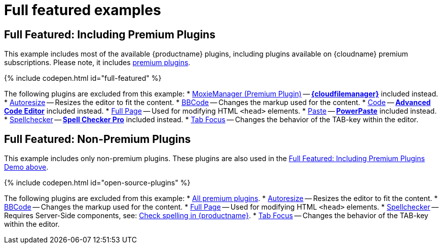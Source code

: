 = Full featured examples
:description: These examples display all of the plugins available with TinyMCE Cloud premium subscriptions.
:description_short: Every TinyMCE plugin in action.
:keywords: example demo custom wysiwyg full-power full-featured plugins non-premium
:title_nav: Full featured

[#full-featured-including-premium-plugins]
== Full Featured: Including Premium Plugins

This example includes most of the available {productname} plugins, including plugins available on {cloudname} premium subscriptions. Please note, it includes link:{plugindirectory}[premium plugins].

{% include codepen.html id="full-featured" %}

The following plugins are excluded from this example:
* link:{modulesDir}/plugins/moxiemanager[MoxieManager (Premium Plugin)] -- link:{modulesDir}/plugins/drive[*{cloudfilemanager}*] included instead.
* link:{modulesDir}/plugins/autoresize[Autoresize] -- Resizes the editor to fit the content.
* link:{modulesDir}/plugins/bbcode[BBCode] -- Changes the markup used for the content.
* link:{modulesDir}/plugins/code[Code] -- link:{modulesDir}/plugins/advcode[*Advanced Code Editor*] included instead.
* link:{modulesDir}/plugins/fullpage[Full Page] -- Used for modifying HTML `<head>` elements.
* link:{modulesDir}/plugins/paste[Paste] -- link:{modulesDir}/plugins/powerpaste[*PowerPaste*] included instead.
* link:{modulesDir}/plugins/spellchecker[Spellchecker] -- link:{modulesDir}/plugins/tinymcespellchecker[*Spell Checker Pro*] included instead.
* link:{modulesDir}/plugins/tabfocus[Tab Focus] -- Changes the behavior of the TAB-key within the editor.

[#full-featured-non-premium-plugins]
== Full Featured: Non-Premium Plugins

This example includes only non-premium plugins. These plugins are also used in the <<fullfeaturedincludingpremiumplugins,Full Featured: Including Premium Plugins Demo above>>.

{% include codepen.html id="open-source-plugins" %}

The following plugins are excluded from this example:
* link:{plugindirectory}[All premium plugins].
* link:{modulesDir}/plugins/autoresize[Autoresize] -- Resizes the editor to fit the content.
* link:{modulesDir}/plugins/bbcode[BBCode] -- Changes the markup used for the content.
* link:{modulesDir}/plugins/fullpage[Full Page] -- Used for modifying HTML `<head>` elements.
* link:{modulesDir}/plugins/spellchecker[Spellchecker] -- Requires Server-Side components, see: link:{modulesDir}/general-configuration-guide/spell-checking/[Check spelling in {productname}].
* link:{modulesDir}/plugins/tabfocus[Tab Focus] -- Changes the behavior of the TAB-key within the editor.
